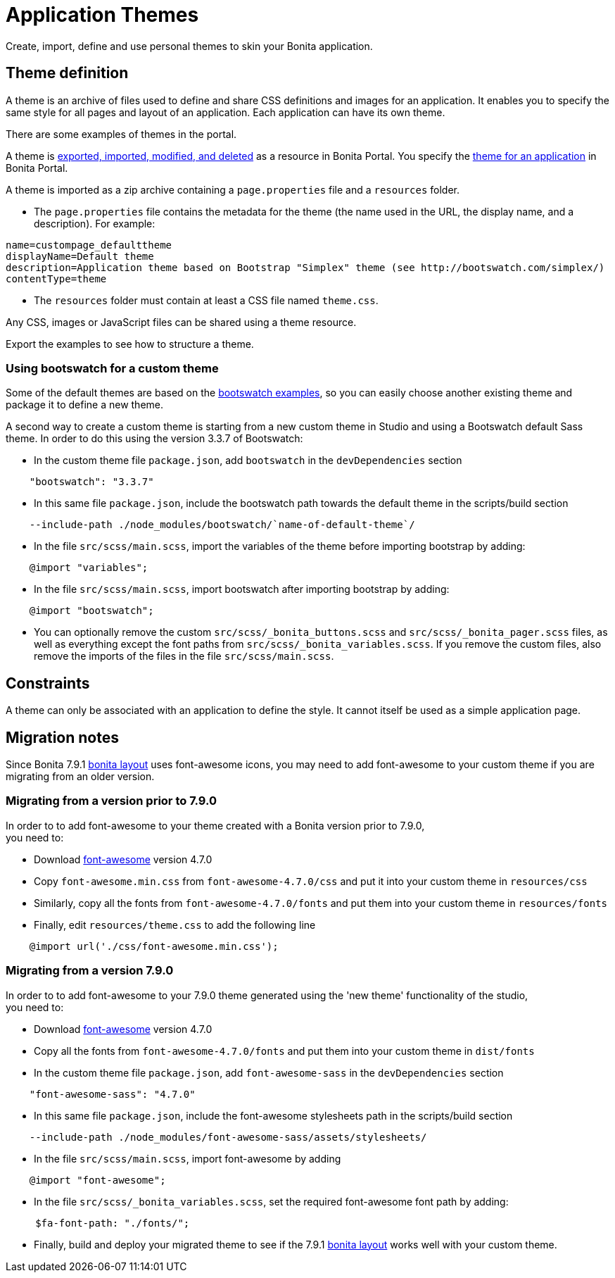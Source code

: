 = Application Themes
:description: Create, import, define and use personal themes to skin your Bonita application.

Create, import, define and use personal themes to skin your Bonita application.

== Theme definition

A theme is an archive of files used to define and share CSS definitions and images for an application.
It enables you to specify the same style for all pages and layout of an application.
Each application can have its own theme.

There are some examples of themes in the portal.

A theme is xref:resource-management.adoc[exported, imported, modified, and deleted] as a resource in Bonita Portal. You specify the xref:applications.adoc[theme for an application] in Bonita Portal.

A theme is imported as a zip archive containing a `page.properties` file and a `resources` folder.

* The `page.properties` file contains the metadata for the theme (the name used in the URL, the display name, and a description). For example:

[source,properties]
----
name=custompage_defaulttheme
displayName=Default theme
description=Application theme based on Bootstrap "Simplex" theme (see http://bootswatch.com/simplex/)
contentType=theme
----

* The `resources` folder must contain at least a CSS file named `theme.css`.

Any CSS, images or JavaScript files can be shared using a theme resource.

Export the examples to see how to structure a theme.

=== Using bootswatch for a custom theme

Some of the default themes are based on the https://bootswatch.com/[bootswatch examples], so you can easily choose another existing theme and package it to define a new theme.

A second way to create a custom theme is starting from a new custom theme in Studio and using a Bootswatch default Sass theme. In order to do this using the version 3.3.7 of Bootswatch:

* In the custom theme file `package.json`, add `bootswatch` in the `devDependencies` section

[source,json]
----
    "bootswatch": "3.3.7"
----

* In this same file `package.json`, include the bootswatch path towards the default theme in the scripts/build section

[source,json]
----
    --include-path ./node_modules/bootswatch/`name-of-default-theme`/
----

* In the file `src/scss/main.scss`, import the variables of the theme before importing bootstrap by adding:

[source,scss]
----
    @import "variables";
----

* In the file `src/scss/main.scss`, import bootswatch after importing bootstrap by adding:

[source,scss]
----
    @import "bootswatch";
----

* You can optionally remove the custom `src/scss/_bonita_buttons.scss` and `src/scss/_bonita_pager.scss` files, as well as everything except the font paths from `src/scss/_bonita_variables.scss`. If you remove the custom files, also remove the imports of the files in the file `src/scss/main.scss`.

== Constraints

A theme can only be associated with an application to define the style. It cannot itself be used as a simple application page.

[#font-awesome]

== Migration notes

Since Bonita 7.9.1 xref:bonita-layout.adoc[bonita layout] uses font-awesome icons, you may need to add font-awesome to your
custom theme if you are migrating from an older version.

=== Migrating from a version prior to 7.9.0

In order to to add font-awesome to your theme created with a Bonita version prior to 7.9.0, +
you need to:

* Download https://fontawesome.com/v4.7.0/assets/font-awesome-4.7.0.zip[font-awesome] version 4.7.0
* Copy `font-awesome.min.css` from `font-awesome-4.7.0/css` and put it into your custom theme in `resources/css`
* Similarly, copy all the fonts from `font-awesome-4.7.0/fonts` and put them into your custom theme in `resources/fonts`
* Finally, edit `resources/theme.css` to add the following line

[source,css]
----
    @import url('./css/font-awesome.min.css');
----

=== Migrating from a version 7.9.0

In order to to add font-awesome to your 7.9.0 theme generated using the 'new theme' functionality of the studio, +
you need to:

* Download https://fontawesome.com/v4.7.0/assets/font-awesome-4.7.0.zip[font-awesome] version 4.7.0
* Copy all the fonts from `font-awesome-4.7.0/fonts` and put them into your custom theme in `dist/fonts`
* In the custom theme file `package.json`, add `font-awesome-sass` in the `devDependencies` section

[source,json]
----
    "font-awesome-sass": "4.7.0"
----

* In this same file `package.json`, include the font-awesome stylesheets path in the scripts/build section

[source,json]
----
    --include-path ./node_modules/font-awesome-sass/assets/stylesheets/
----

* In the file `src/scss/main.scss`, import font-awesome by adding

[source,scss]
----
    @import "font-awesome";
----

* In the file `src/scss/_bonita_variables.scss`, set the required font-awesome font path by adding:

[source,scss]
----
     $fa-font-path: "./fonts/";
----

* Finally, build and deploy your migrated theme to see if the 7.9.1 xref:bonita-layout.adoc[bonita layout] works well with
your custom theme.
